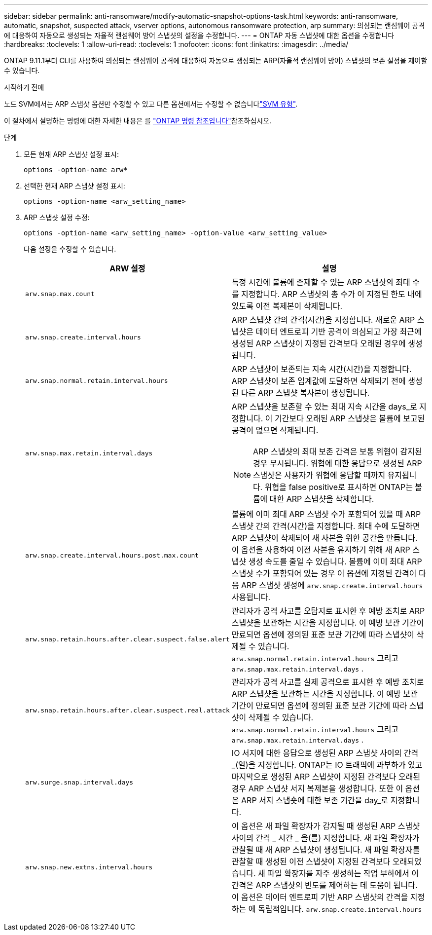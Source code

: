 ---
sidebar: sidebar 
permalink: anti-ransomware/modify-automatic-snapshot-options-task.html 
keywords: anti-ransomware, automatic, snapshot, suspected attack, vserver options, autonomous ransomware protection, arp 
summary: 의심되는 랜섬웨어 공격에 대응하여 자동으로 생성되는 자율적 랜섬웨어 방어 스냅샷의 설정을 수정합니다. 
---
= ONTAP 자동 스냅샷에 대한 옵션을 수정합니다
:hardbreaks:
:toclevels: 1
:allow-uri-read: 
:toclevels: 1
:nofooter: 
:icons: font
:linkattrs: 
:imagesdir: ../media/


[role="lead"]
ONTAP 9.11.1부터 CLI를 사용하여 의심되는 랜섬웨어 공격에 대응하여 자동으로 생성되는 ARP(자율적 랜섬웨어 방어) 스냅샷의 보존 설정을 제어할 수 있습니다.

.시작하기 전에
노드 SVM에서는 ARP 스냅샷 옵션만 수정할 수 있고 다른 옵션에서는 수정할 수 없습니다link:../system-admin/types-svms-concept.html["SVM 유형"].

이 절차에서 설명하는 명령에 대한 자세한 내용은 를 link:https://docs.netapp.com/us-en/ontap-cli/["ONTAP 명령 참조입니다"^]참조하십시오.

.단계
. 모든 현재 ARP 스냅샷 설정 표시:
+
[source, cli]
----
options -option-name arw*
----
. 선택한 현재 ARP 스냅샷 설정 표시:
+
[source, cli]
----
options -option-name <arw_setting_name>
----
. ARP 스냅샷 설정 수정:
+
[source, cli]
----
options -option-name <arw_setting_name> -option-value <arw_setting_value>
----
+
다음 설정을 수정할 수 있습니다.

+
[cols="1,3"]
|===
| ARW 설정 | 설명 


| `arw.snap.max.count`  a| 
특정 시간에 볼륨에 존재할 수 있는 ARP 스냅샷의 최대 수를 지정합니다. ARP 스냅샷의 총 수가 이 지정된 한도 내에 있도록 이전 복제본이 삭제됩니다.



| `arw.snap.create.interval.hours`  a| 
ARP 스냅샷 간의 간격(시간)을 지정합니다. 새로운 ARP 스냅샷은 데이터 엔트로피 기반 공격이 의심되고 가장 최근에 생성된 ARP 스냅샷이 지정된 간격보다 오래된 경우에 생성됩니다.



| `arw.snap.normal.retain.interval.hours`  a| 
ARP 스냅샷이 보존되는 지속 시간(시간)을 지정합니다. ARP 스냅샷이 보존 임계값에 도달하면 삭제되기 전에 생성된 다른 ARP 스냅샷 복사본이 생성됩니다.



| `arw.snap.max.retain.interval.days`  a| 
ARP 스냅샷을 보존할 수 있는 최대 지속 시간을 days_로 지정합니다. 이 기간보다 오래된 ARP 스냅샷은 볼륨에 보고된 공격이 없으면 삭제됩니다.


NOTE: ARP 스냅샷의 최대 보존 간격은 보통 위협이 감지된 경우 무시됩니다. 위협에 대한 응답으로 생성된 ARP 스냅샷은 사용자가 위협에 응답할 때까지 유지됩니다. 위협을 false positive로 표시하면 ONTAP는 볼륨에 대한 ARP 스냅샷을 삭제합니다.



| `arw.snap.create.interval.hours.post.max.count`  a| 
볼륨에 이미 최대 ARP 스냅샷 수가 포함되어 있을 때 ARP 스냅샷 간의 간격(시간)을 지정합니다. 최대 수에 도달하면 ARP 스냅샷이 삭제되어 새 사본을 위한 공간을 만듭니다. 이 옵션을 사용하여 이전 사본을 유지하기 위해 새 ARP 스냅샷 생성 속도를 줄일 수 있습니다. 볼륨에 이미 최대 ARP 스냅샷 수가 포함되어 있는 경우 이 옵션에 지정된 간격이 다음 ARP 스냅샷 생성에 `arw.snap.create.interval.hours` 사용됩니다.



| `arw.snap.retain.hours.after.clear.suspect.false.alert` | 관리자가 공격 사고를 오탐지로 표시한 후 예방 조치로 ARP 스냅샷을 보관하는 시간을 지정합니다. 이 예방 보관 기간이 만료되면 옵션에 정의된 표준 보관 기간에 따라 스냅샷이 삭제될 수 있습니다.  `arw.snap.normal.retain.interval.hours` 그리고  `arw.snap.max.retain.interval.days` . 


| `arw.snap.retain.hours.after.clear.suspect.real.attack` | 관리자가 공격 사고를 실제 공격으로 표시한 후 예방 조치로 ARP 스냅샷을 보관하는 시간을 지정합니다. 이 예방 보관 기간이 만료되면 옵션에 정의된 표준 보관 기간에 따라 스냅샷이 삭제될 수 있습니다.  `arw.snap.normal.retain.interval.hours` 그리고  `arw.snap.max.retain.interval.days` . 


| `arw.surge.snap.interval.days`  a| 
IO 서지에 대한 응답으로 생성된 ARP 스냅샷 사이의 간격 _(일)을 지정합니다. ONTAP는 IO 트래픽에 과부하가 있고 마지막으로 생성된 ARP 스냅샷이 지정된 간격보다 오래된 경우 ARP 스냅샷 서지 복제본을 생성합니다. 또한 이 옵션은 ARP 서지 스냅숏에 대한 보존 기간을 day_로 지정합니다.



| `arw.snap.new.extns.interval.hours`  a| 
이 옵션은 새 파일 확장자가 감지될 때 생성된 ARP 스냅샷 사이의 간격 _ 시간 _ 을(를) 지정합니다. 새 파일 확장자가 관찰될 때 새 ARP 스냅샷이 생성됩니다. 새 파일 확장자를 관찰할 때 생성된 이전 스냅샷이 지정된 간격보다 오래되었습니다. 새 파일 확장자를 자주 생성하는 작업 부하에서 이 간격은 ARP 스냅샷의 빈도를 제어하는 데 도움이 됩니다. 이 옵션은 데이터 엔트로피 기반 ARP 스냅샷의 간격을 지정하는 에 독립적입니다. `arw.snap.create.interval.hours`

|===

